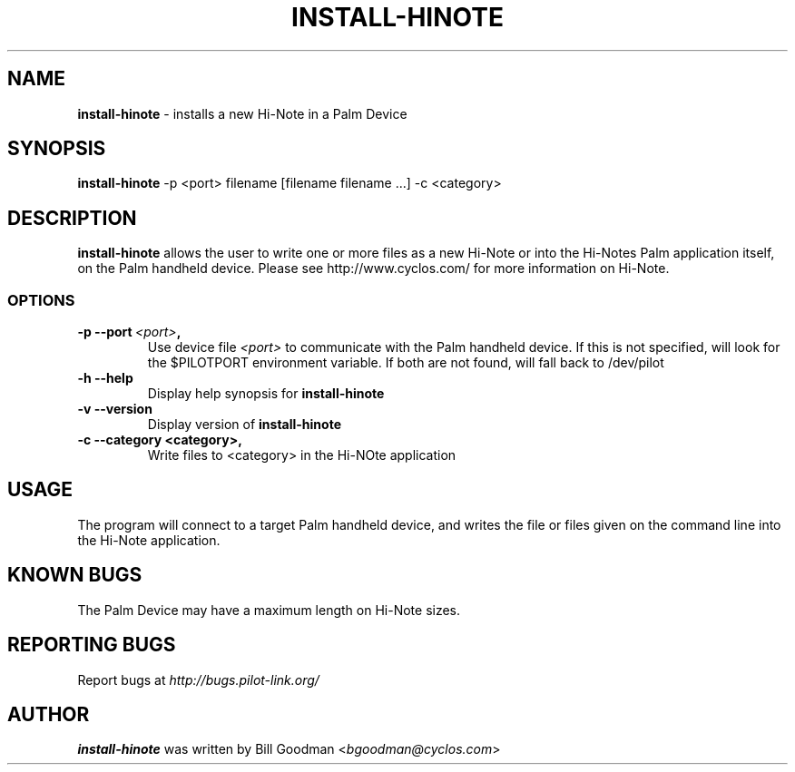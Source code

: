 .TH INSTALL-HINOTE 1 "Palm Computing Device Tools" "FSF" \" -*- nroff -*-

.SH NAME
.B install-hinote 
\- installs a new Hi-Note in a Palm Device

.SH SYNOPSIS
.B install-hinote 
\-p <port> filename [filename filename ...] -c <category>

.SH DESCRIPTION
.B install-hinote
allows the user to write one or more files as a new Hi-Note or into the
Hi-Notes Palm application itself, on the Palm handheld device. Please see
http://www.cyclos.com/ for more information on Hi-Note.

.SS OPTIONS
.TP
.BI \-p\ \--port\  <port> ,
Use device file 
.I <port>
to communicate with the Palm handheld device. If this is not specified, will
look for the $PILOTPORT environment variable. If both are not found, will   
fall back to /dev/pilot

.TP
.BI \-h\ \--help\,
Display help synopsis for 
.B install-hinote

.TP
.BI \-v\ \--version\,
Display version of
.B install-hinote

.TP
.BI \-c\ \--category\ <category>,
Write files to <category> in the Hi-NOte application

.SH USAGE
The program will connect to a target Palm handheld device, and writes the
file or files given on the command line into the Hi-Note application.

.SH KNOWN BUGS
The Palm Device may have a maximum length on Hi-Note sizes.

.SH "REPORTING BUGS"
Report bugs at
.I http://bugs.pilot-link.org/

.SH AUTHOR
.B install-hinote
was written by Bill Goodman <\fIbgoodman@cyclos.com\fP>
